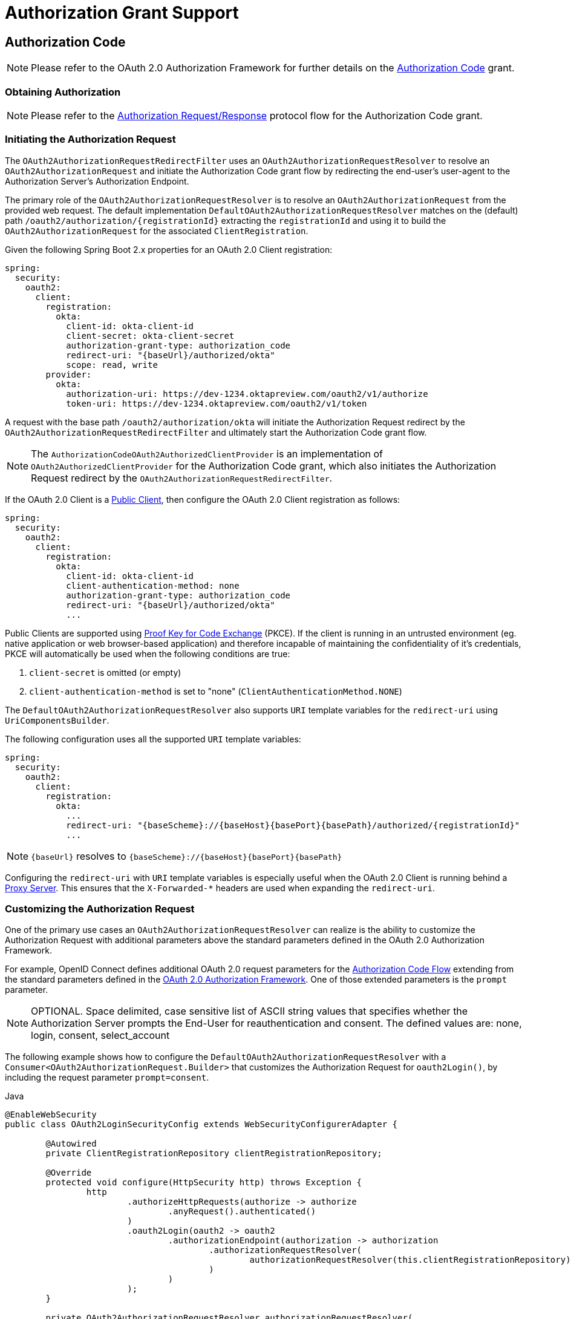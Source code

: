[[oauth2Client-auth-grant-support]]
= Authorization Grant Support


[[oauth2Client-auth-code-grant]]
== Authorization Code

[NOTE]
Please refer to the OAuth 2.0 Authorization Framework for further details on the https://tools.ietf.org/html/rfc6749#section-1.3.1[Authorization Code] grant.


=== Obtaining Authorization

[NOTE]
Please refer to the https://tools.ietf.org/html/rfc6749#section-4.1.1[Authorization Request/Response] protocol flow for the Authorization Code grant.


=== Initiating the Authorization Request

The `OAuth2AuthorizationRequestRedirectFilter` uses an `OAuth2AuthorizationRequestResolver` to resolve an `OAuth2AuthorizationRequest` and initiate the Authorization Code grant flow by redirecting the end-user's user-agent to the Authorization Server's Authorization Endpoint.

The primary role of the `OAuth2AuthorizationRequestResolver` is to resolve an `OAuth2AuthorizationRequest` from the provided web request.
The default implementation `DefaultOAuth2AuthorizationRequestResolver` matches on the (default) path `+/oauth2/authorization/{registrationId}+` extracting the `registrationId` and using it to build the `OAuth2AuthorizationRequest` for the associated `ClientRegistration`.

Given the following Spring Boot 2.x properties for an OAuth 2.0 Client registration:

[source,yaml,attrs="-attributes"]
----
spring:
  security:
    oauth2:
      client:
        registration:
          okta:
            client-id: okta-client-id
            client-secret: okta-client-secret
            authorization-grant-type: authorization_code
            redirect-uri: "{baseUrl}/authorized/okta"
            scope: read, write
        provider:
          okta:
            authorization-uri: https://dev-1234.oktapreview.com/oauth2/v1/authorize
            token-uri: https://dev-1234.oktapreview.com/oauth2/v1/token
----

A request with the base path `/oauth2/authorization/okta` will initiate the Authorization Request redirect by the `OAuth2AuthorizationRequestRedirectFilter` and ultimately start the Authorization Code grant flow.

[NOTE]
The `AuthorizationCodeOAuth2AuthorizedClientProvider` is an implementation of `OAuth2AuthorizedClientProvider` for the Authorization Code grant,
which also initiates the Authorization Request redirect by the `OAuth2AuthorizationRequestRedirectFilter`.

If the OAuth 2.0 Client is a https://tools.ietf.org/html/rfc6749#section-2.1[Public Client], then configure the OAuth 2.0 Client registration as follows:

[source,yaml,attrs="-attributes"]
----
spring:
  security:
    oauth2:
      client:
        registration:
          okta:
            client-id: okta-client-id
            client-authentication-method: none
            authorization-grant-type: authorization_code
            redirect-uri: "{baseUrl}/authorized/okta"
            ...
----

Public Clients are supported using https://tools.ietf.org/html/rfc7636[Proof Key for Code Exchange] (PKCE).
If the client is running in an untrusted environment (eg. native application or web browser-based application) and therefore incapable of maintaining the confidentiality of it's credentials, PKCE will automatically be used when the following conditions are true:

. `client-secret` is omitted (or empty)
. `client-authentication-method` is set to "none" (`ClientAuthenticationMethod.NONE`)

[[oauth2Client-auth-code-redirect-uri]]
The `DefaultOAuth2AuthorizationRequestResolver` also supports `URI` template variables for the `redirect-uri` using `UriComponentsBuilder`.

The following configuration uses all the supported `URI` template variables:

[source,yaml,attrs="-attributes"]
----
spring:
  security:
    oauth2:
      client:
        registration:
          okta:
            ...
            redirect-uri: "{baseScheme}://{baseHost}{basePort}{basePath}/authorized/{registrationId}"
            ...
----

[NOTE]
`+{baseUrl}+` resolves to `+{baseScheme}://{baseHost}{basePort}{basePath}+`

Configuring the `redirect-uri` with `URI` template variables is especially useful when the OAuth 2.0 Client is running behind a xref:features/exploits/http.adoc#http-proxy-server[Proxy Server].
This ensures that the `X-Forwarded-*` headers are used when expanding the `redirect-uri`.

=== Customizing the Authorization Request

One of the primary use cases an `OAuth2AuthorizationRequestResolver` can realize is the ability to customize the Authorization Request with additional parameters above the standard parameters defined in the OAuth 2.0 Authorization Framework.

For example, OpenID Connect defines additional OAuth 2.0 request parameters for the https://openid.net/specs/openid-connect-core-1_0.html#AuthRequest[Authorization Code Flow] extending from the standard parameters defined in the https://tools.ietf.org/html/rfc6749#section-4.1.1[OAuth 2.0 Authorization Framework].
One of those extended parameters is the `prompt` parameter.

[NOTE]
OPTIONAL. Space delimited, case sensitive list of ASCII string values that specifies whether the Authorization Server prompts the End-User for reauthentication and consent. The defined values are: none, login, consent, select_account

The following example shows how to configure the `DefaultOAuth2AuthorizationRequestResolver` with a `Consumer<OAuth2AuthorizationRequest.Builder>` that customizes the Authorization Request for `oauth2Login()`, by including the request parameter `prompt=consent`.

====
.Java
[source,java,role="primary"]
----
@EnableWebSecurity
public class OAuth2LoginSecurityConfig extends WebSecurityConfigurerAdapter {

	@Autowired
	private ClientRegistrationRepository clientRegistrationRepository;

	@Override
	protected void configure(HttpSecurity http) throws Exception {
		http
			.authorizeHttpRequests(authorize -> authorize
				.anyRequest().authenticated()
			)
			.oauth2Login(oauth2 -> oauth2
				.authorizationEndpoint(authorization -> authorization
					.authorizationRequestResolver(
						authorizationRequestResolver(this.clientRegistrationRepository)
					)
				)
			);
	}

	private OAuth2AuthorizationRequestResolver authorizationRequestResolver(
			ClientRegistrationRepository clientRegistrationRepository) {

		DefaultOAuth2AuthorizationRequestResolver authorizationRequestResolver =
				new DefaultOAuth2AuthorizationRequestResolver(
						clientRegistrationRepository, "/oauth2/authorization");
		authorizationRequestResolver.setAuthorizationRequestCustomizer(
				authorizationRequestCustomizer());

		return  authorizationRequestResolver;
	}

	private Consumer<OAuth2AuthorizationRequest.Builder> authorizationRequestCustomizer() {
		return customizer -> customizer
					.additionalParameters(params -> params.put("prompt", "consent"));
	}
}
----

.Kotlin
[source,kotlin,role="secondary"]
----
@EnableWebSecurity
class SecurityConfig : WebSecurityConfigurerAdapter() {

    @Autowired
    private lateinit var customClientRegistrationRepository: ClientRegistrationRepository

    override fun configure(http: HttpSecurity) {
        http {
            authorizeRequests {
                authorize(anyRequest, authenticated)
            }
            oauth2Login {
                authorizationEndpoint {
                    authorizationRequestResolver = authorizationRequestResolver(customClientRegistrationRepository)
                }
            }
        }
    }

    private fun authorizationRequestResolver(
            clientRegistrationRepository: ClientRegistrationRepository?): OAuth2AuthorizationRequestResolver? {
        val authorizationRequestResolver = DefaultOAuth2AuthorizationRequestResolver(
                clientRegistrationRepository, "/oauth2/authorization")
        authorizationRequestResolver.setAuthorizationRequestCustomizer(
                authorizationRequestCustomizer())
        return authorizationRequestResolver
    }

    private fun authorizationRequestCustomizer(): Consumer<OAuth2AuthorizationRequest.Builder> {
        return Consumer { customizer ->
            customizer
                    .additionalParameters { params -> params["prompt"] = "consent" }
        }
    }
}
----
====

For the simple use case, where the additional request parameter is always the same for a specific provider, it may be added directly in the `authorization-uri` property.

For example, if the value for the request parameter `prompt` is always `consent` for the provider `okta`, than simply configure as follows:

[source,yaml]
----
spring:
  security:
    oauth2:
      client:
        provider:
          okta:
            authorization-uri: https://dev-1234.oktapreview.com/oauth2/v1/authorize?prompt=consent
----

The preceding example shows the common use case of adding a custom parameter on top of the standard parameters.
Alternatively, if your requirements are more advanced, you can take full control in building the Authorization Request URI by simply overriding the `OAuth2AuthorizationRequest.authorizationRequestUri` property.

[TIP]
`OAuth2AuthorizationRequest.Builder.build()` constructs the `OAuth2AuthorizationRequest.authorizationRequestUri`, which represents the Authorization Request URI including all query parameters using the `application/x-www-form-urlencoded` format.

The following example shows a variation of `authorizationRequestCustomizer()` from the preceding example, and instead overrides the `OAuth2AuthorizationRequest.authorizationRequestUri` property.

====
.Java
[source,java,role="primary"]
----
private Consumer<OAuth2AuthorizationRequest.Builder> authorizationRequestCustomizer() {
	return customizer -> customizer
				.authorizationRequestUri(uriBuilder -> uriBuilder
					.queryParam("prompt", "consent").build());
}
----

.Kotlin
[source,kotlin,role="secondary"]
----
private fun authorizationRequestCustomizer(): Consumer<OAuth2AuthorizationRequest.Builder> {
    return Consumer { customizer: OAuth2AuthorizationRequest.Builder ->
        customizer
                .authorizationRequestUri { uriBuilder: UriBuilder ->
                    uriBuilder
                            .queryParam("prompt", "consent").build()
                }
    }
}
----
====


=== Storing the Authorization Request

The `AuthorizationRequestRepository` is responsible for the persistence of the `OAuth2AuthorizationRequest` from the time the Authorization Request is initiated to the time the Authorization Response is received (the callback).

[TIP]
The `OAuth2AuthorizationRequest` is used to correlate and validate the Authorization Response.

The default implementation of `AuthorizationRequestRepository` is `HttpSessionOAuth2AuthorizationRequestRepository`, which stores the `OAuth2AuthorizationRequest` in the `HttpSession`.

If you have a custom implementation of `AuthorizationRequestRepository`, you may configure it as shown in the following example:

.AuthorizationRequestRepository Configuration
====
.Java
[source,java,role="primary"]
----
@EnableWebSecurity
public class OAuth2ClientSecurityConfig extends WebSecurityConfigurerAdapter {

	@Override
	protected void configure(HttpSecurity http) throws Exception {
		http
			.oauth2Client(oauth2 -> oauth2
				.authorizationCodeGrant(codeGrant -> codeGrant
					.authorizationRequestRepository(this.authorizationRequestRepository())
					...
				)
			);
	}
}
----

.Kotlin
[source,kotlin,role="secondary"]
----
@EnableWebSecurity
class OAuth2ClientSecurityConfig : WebSecurityConfigurerAdapter() {

    override fun configure(http: HttpSecurity) {
        http {
            oauth2Client {
                authorizationCodeGrant {
                    authorizationRequestRepository = authorizationRequestRepository()
                }
            }
        }
    }
}
----

.Xml
[source,xml,role="secondary"]
----
<http>
	<oauth2-client>
		<authorization-code-grant authorization-request-repository-ref="authorizationRequestRepository"/>
	</oauth2-client>
</http>
----
====

=== Requesting an Access Token

[NOTE]
Please refer to the https://tools.ietf.org/html/rfc6749#section-4.1.3[Access Token Request/Response] protocol flow for the Authorization Code grant.

The default implementation of `OAuth2AccessTokenResponseClient` for the Authorization Code grant is `DefaultAuthorizationCodeTokenResponseClient`, which uses a `RestOperations` for exchanging an authorization code for an access token at the Authorization Server’s Token Endpoint.

The `DefaultAuthorizationCodeTokenResponseClient` is quite flexible as it allows you to customize the pre-processing of the Token Request and/or post-handling of the Token Response.


=== Customizing the Access Token Request

If you need to customize the pre-processing of the Token Request, you can provide `DefaultAuthorizationCodeTokenResponseClient.setRequestEntityConverter()` with a custom `Converter<OAuth2AuthorizationCodeGrantRequest, RequestEntity<?>>`.
The default implementation `OAuth2AuthorizationCodeGrantRequestEntityConverter` builds a `RequestEntity` representation of a standard https://tools.ietf.org/html/rfc6749#section-4.1.3[OAuth 2.0 Access Token Request].
However, providing a custom `Converter`, would allow you to extend the standard Token Request and add custom parameter(s).

To customize only the parameters of the request, you can provide `OAuth2AuthorizationCodeGrantRequestEntityConverter.setParametersConverter()` with a custom `Converter<OAuth2AuthorizationCodeGrantRequest, MultiValueMap<String, String>>` to completely override the parameters sent with the request. This is often simpler than constructing a `RequestEntity` directly.

[TIP]
If you prefer to only add additional parameters, you can provide `OAuth2AuthorizationCodeGrantRequestEntityConverter.addParametersConverter()` with a custom `Converter<OAuth2AuthorizationCodeGrantRequest, MultiValueMap<String, String>>` which constructs an aggregate `Converter`.

IMPORTANT: The custom `Converter` must return a valid `RequestEntity` representation of an OAuth 2.0 Access Token Request that is understood by the intended OAuth 2.0 Provider.


=== Customizing the Access Token Response

On the other end, if you need to customize the post-handling of the Token Response, you will need to provide `DefaultAuthorizationCodeTokenResponseClient.setRestOperations()` with a custom configured `RestOperations`.
The default `RestOperations` is configured as follows:

====
.Java
[source,java,role="primary"]
----
RestTemplate restTemplate = new RestTemplate(Arrays.asList(
		new FormHttpMessageConverter(),
		new OAuth2AccessTokenResponseHttpMessageConverter()));

restTemplate.setErrorHandler(new OAuth2ErrorResponseErrorHandler());
----

.Kotlin
[source,kotlin,role="secondary"]
----
val restTemplate = RestTemplate(listOf(
        FormHttpMessageConverter(),
        OAuth2AccessTokenResponseHttpMessageConverter()))

restTemplate.errorHandler = OAuth2ErrorResponseErrorHandler()
----
====

TIP: Spring MVC `FormHttpMessageConverter` is required as it's used when sending the OAuth 2.0 Access Token Request.

`OAuth2AccessTokenResponseHttpMessageConverter` is a `HttpMessageConverter` for an OAuth 2.0 Access Token Response.
You can provide `OAuth2AccessTokenResponseHttpMessageConverter.setAccessTokenResponseConverter()` with a custom `Converter<Map<String, Object>, OAuth2AccessTokenResponse>` that is used for converting the OAuth 2.0 Access Token Response parameters to an `OAuth2AccessTokenResponse`.

`OAuth2ErrorResponseErrorHandler` is a `ResponseErrorHandler` that can handle an OAuth 2.0 Error, eg. 400 Bad Request.
It uses an `OAuth2ErrorHttpMessageConverter` for converting the OAuth 2.0 Error parameters to an `OAuth2Error`.

Whether you customize `DefaultAuthorizationCodeTokenResponseClient` or provide your own implementation of `OAuth2AccessTokenResponseClient`, you'll need to configure it as shown in the following example:

.Access Token Response Configuration
====
.Java
[source,java,role="primary"]
----
@EnableWebSecurity
public class OAuth2ClientSecurityConfig extends WebSecurityConfigurerAdapter {

	@Override
	protected void configure(HttpSecurity http) throws Exception {
		http
			.oauth2Client(oauth2 -> oauth2
				.authorizationCodeGrant(codeGrant -> codeGrant
					.accessTokenResponseClient(this.accessTokenResponseClient())
					...
				)
			);
	}
}
----

.Kotlin
[source,kotlin,role="secondary"]
----
@EnableWebSecurity
class OAuth2ClientSecurityConfig : WebSecurityConfigurerAdapter() {

    override fun configure(http: HttpSecurity) {
        http {
            oauth2Client {
                authorizationCodeGrant {
                    accessTokenResponseClient = accessTokenResponseClient()
                }
            }
        }
    }
}
----

.Xml
[source,xml,role="secondary"]
----
<http>
	<oauth2-client>
		<authorization-code-grant access-token-response-client-ref="accessTokenResponseClient"/>
	</oauth2-client>
</http>
----
====


[[oauth2Client-refresh-token-grant]]
== Refresh Token

[NOTE]
Please refer to the OAuth 2.0 Authorization Framework for further details on the https://tools.ietf.org/html/rfc6749#section-1.5[Refresh Token].


=== Refreshing an Access Token

[NOTE]
Please refer to the https://tools.ietf.org/html/rfc6749#section-6[Access Token Request/Response] protocol flow for the Refresh Token grant.

The default implementation of `OAuth2AccessTokenResponseClient` for the Refresh Token grant is `DefaultRefreshTokenTokenResponseClient`, which uses a `RestOperations` when refreshing an access token at the Authorization Server’s Token Endpoint.

The `DefaultRefreshTokenTokenResponseClient` is quite flexible as it allows you to customize the pre-processing of the Token Request and/or post-handling of the Token Response.


=== Customizing the Access Token Request

If you need to customize the pre-processing of the Token Request, you can provide `DefaultRefreshTokenTokenResponseClient.setRequestEntityConverter()` with a custom `Converter<OAuth2RefreshTokenGrantRequest, RequestEntity<?>>`.
The default implementation `OAuth2RefreshTokenGrantRequestEntityConverter` builds a `RequestEntity` representation of a standard https://tools.ietf.org/html/rfc6749#section-6[OAuth 2.0 Access Token Request].
However, providing a custom `Converter`, would allow you to extend the standard Token Request and add custom parameter(s).

To customize only the parameters of the request, you can provide `OAuth2RefreshTokenGrantRequestEntityConverter.setParametersConverter()` with a custom `Converter<OAuth2RefreshTokenGrantRequest, MultiValueMap<String, String>>` to completely override the parameters sent with the request. This is often simpler than constructing a `RequestEntity` directly.

[TIP]
If you prefer to only add additional parameters, you can provide `OAuth2RefreshTokenGrantRequestEntityConverter.addParametersConverter()` with a custom `Converter<OAuth2RefreshTokenGrantRequest, MultiValueMap<String, String>>` which constructs an aggregate `Converter`.

IMPORTANT: The custom `Converter` must return a valid `RequestEntity` representation of an OAuth 2.0 Access Token Request that is understood by the intended OAuth 2.0 Provider.


=== Customizing the Access Token Response

On the other end, if you need to customize the post-handling of the Token Response, you will need to provide `DefaultRefreshTokenTokenResponseClient.setRestOperations()` with a custom configured `RestOperations`.
The default `RestOperations` is configured as follows:

====
.Java
[source,java,role="primary"]
----
RestTemplate restTemplate = new RestTemplate(Arrays.asList(
		new FormHttpMessageConverter(),
		new OAuth2AccessTokenResponseHttpMessageConverter()));

restTemplate.setErrorHandler(new OAuth2ErrorResponseErrorHandler());
----

.Kotlin
[source,kotlin,role="secondary"]
----
val restTemplate = RestTemplate(listOf(
        FormHttpMessageConverter(),
        OAuth2AccessTokenResponseHttpMessageConverter()))

restTemplate.errorHandler = OAuth2ErrorResponseErrorHandler()
----
====

TIP: Spring MVC `FormHttpMessageConverter` is required as it's used when sending the OAuth 2.0 Access Token Request.

`OAuth2AccessTokenResponseHttpMessageConverter` is a `HttpMessageConverter` for an OAuth 2.0 Access Token Response.
You can provide `OAuth2AccessTokenResponseHttpMessageConverter.setAccessTokenResponseConverter()` with a custom `Converter<Map<String, Object>, OAuth2AccessTokenResponse>` that is used for converting the OAuth 2.0 Access Token Response parameters to an `OAuth2AccessTokenResponse`.

`OAuth2ErrorResponseErrorHandler` is a `ResponseErrorHandler` that can handle an OAuth 2.0 Error, eg. 400 Bad Request.
It uses an `OAuth2ErrorHttpMessageConverter` for converting the OAuth 2.0 Error parameters to an `OAuth2Error`.

Whether you customize `DefaultRefreshTokenTokenResponseClient` or provide your own implementation of `OAuth2AccessTokenResponseClient`, you'll need to configure it as shown in the following example:

====
.Java
[source,java,role="primary"]
----
// Customize
OAuth2AccessTokenResponseClient<OAuth2RefreshTokenGrantRequest> refreshTokenTokenResponseClient = ...

OAuth2AuthorizedClientProvider authorizedClientProvider =
		OAuth2AuthorizedClientProviderBuilder.builder()
				.authorizationCode()
				.refreshToken(configurer -> configurer.accessTokenResponseClient(refreshTokenTokenResponseClient))
				.build();

...

authorizedClientManager.setAuthorizedClientProvider(authorizedClientProvider);
----

.Kotlin
[source,kotlin,role="secondary"]
----
// Customize
val refreshTokenTokenResponseClient: OAuth2AccessTokenResponseClient<OAuth2RefreshTokenGrantRequest> = ...

val authorizedClientProvider = OAuth2AuthorizedClientProviderBuilder.builder()
        .authorizationCode()
        .refreshToken { it.accessTokenResponseClient(refreshTokenTokenResponseClient) }
        .build()

...

authorizedClientManager.setAuthorizedClientProvider(authorizedClientProvider)
----
====

[NOTE]
`OAuth2AuthorizedClientProviderBuilder.builder().refreshToken()` configures a `RefreshTokenOAuth2AuthorizedClientProvider`,
which is an implementation of an `OAuth2AuthorizedClientProvider` for the Refresh Token grant.

The `OAuth2RefreshToken` may optionally be returned in the Access Token Response for the `authorization_code` and `password` grant types.
If the `OAuth2AuthorizedClient.getRefreshToken()` is available and the `OAuth2AuthorizedClient.getAccessToken()` is expired, it will automatically be refreshed by the `RefreshTokenOAuth2AuthorizedClientProvider`.


[[oauth2Client-client-creds-grant]]
== Client Credentials

[NOTE]
Please refer to the OAuth 2.0 Authorization Framework for further details on the https://tools.ietf.org/html/rfc6749#section-1.3.4[Client Credentials] grant.


=== Requesting an Access Token

[NOTE]
Please refer to the https://tools.ietf.org/html/rfc6749#section-4.4.2[Access Token Request/Response] protocol flow for the Client Credentials grant.

The default implementation of `OAuth2AccessTokenResponseClient` for the Client Credentials grant is `DefaultClientCredentialsTokenResponseClient`, which uses a `RestOperations` when requesting an access token at the Authorization Server’s Token Endpoint.

The `DefaultClientCredentialsTokenResponseClient` is quite flexible as it allows you to customize the pre-processing of the Token Request and/or post-handling of the Token Response.


=== Customizing the Access Token Request

If you need to customize the pre-processing of the Token Request, you can provide `DefaultClientCredentialsTokenResponseClient.setRequestEntityConverter()` with a custom `Converter<OAuth2ClientCredentialsGrantRequest, RequestEntity<?>>`.
The default implementation `OAuth2ClientCredentialsGrantRequestEntityConverter` builds a `RequestEntity` representation of a standard https://tools.ietf.org/html/rfc6749#section-4.4.2[OAuth 2.0 Access Token Request].
However, providing a custom `Converter`, would allow you to extend the standard Token Request and add custom parameter(s).

To customize only the parameters of the request, you can provide `OAuth2ClientCredentialsGrantRequestEntityConverter.setParametersConverter()` with a custom `Converter<OAuth2ClientCredentialsGrantRequest, MultiValueMap<String, String>>` to completely override the parameters sent with the request. This is often simpler than constructing a `RequestEntity` directly.

[TIP]
If you prefer to only add additional parameters, you can provide `OAuth2ClientCredentialsGrantRequestEntityConverter.addParametersConverter()` with a custom `Converter<OAuth2ClientCredentialsGrantRequest, MultiValueMap<String, String>>` which constructs an aggregate `Converter`.

IMPORTANT: The custom `Converter` must return a valid `RequestEntity` representation of an OAuth 2.0 Access Token Request that is understood by the intended OAuth 2.0 Provider.


=== Customizing the Access Token Response

On the other end, if you need to customize the post-handling of the Token Response, you will need to provide `DefaultClientCredentialsTokenResponseClient.setRestOperations()` with a custom configured `RestOperations`.
The default `RestOperations` is configured as follows:

====
.Java
[source,java,role="primary"]
----
RestTemplate restTemplate = new RestTemplate(Arrays.asList(
		new FormHttpMessageConverter(),
		new OAuth2AccessTokenResponseHttpMessageConverter()));

restTemplate.setErrorHandler(new OAuth2ErrorResponseErrorHandler());
----

.Kotlin
[source,kotlin,role="secondary"]
----
val restTemplate = RestTemplate(listOf(
        FormHttpMessageConverter(),
        OAuth2AccessTokenResponseHttpMessageConverter()))

restTemplate.errorHandler = OAuth2ErrorResponseErrorHandler()
----
====

TIP: Spring MVC `FormHttpMessageConverter` is required as it's used when sending the OAuth 2.0 Access Token Request.

`OAuth2AccessTokenResponseHttpMessageConverter` is a `HttpMessageConverter` for an OAuth 2.0 Access Token Response.
You can provide `OAuth2AccessTokenResponseHttpMessageConverter.setAccessTokenResponseConverter()` with a custom `Converter<Map<String, Object>, OAuth2AccessTokenResponse>` that is used for converting the OAuth 2.0 Access Token Response parameters to an `OAuth2AccessTokenResponse`.

`OAuth2ErrorResponseErrorHandler` is a `ResponseErrorHandler` that can handle an OAuth 2.0 Error, eg. 400 Bad Request.
It uses an `OAuth2ErrorHttpMessageConverter` for converting the OAuth 2.0 Error parameters to an `OAuth2Error`.

Whether you customize `DefaultClientCredentialsTokenResponseClient` or provide your own implementation of `OAuth2AccessTokenResponseClient`, you'll need to configure it as shown in the following example:

====
.Java
[source,java,role="primary"]
----
// Customize
OAuth2AccessTokenResponseClient<OAuth2ClientCredentialsGrantRequest> clientCredentialsTokenResponseClient = ...

OAuth2AuthorizedClientProvider authorizedClientProvider =
		OAuth2AuthorizedClientProviderBuilder.builder()
				.clientCredentials(configurer -> configurer.accessTokenResponseClient(clientCredentialsTokenResponseClient))
				.build();

...

authorizedClientManager.setAuthorizedClientProvider(authorizedClientProvider);
----

.Kotlin
[source,kotlin,role="secondary"]
----
// Customize
val clientCredentialsTokenResponseClient: OAuth2AccessTokenResponseClient<OAuth2ClientCredentialsGrantRequest> = ...

val authorizedClientProvider = OAuth2AuthorizedClientProviderBuilder.builder()
        .clientCredentials { it.accessTokenResponseClient(clientCredentialsTokenResponseClient) }
        .build()

...

authorizedClientManager.setAuthorizedClientProvider(authorizedClientProvider)
----
====

[NOTE]
`OAuth2AuthorizedClientProviderBuilder.builder().clientCredentials()` configures a `ClientCredentialsOAuth2AuthorizedClientProvider`,
which is an implementation of an `OAuth2AuthorizedClientProvider` for the Client Credentials grant.

=== Using the Access Token

Given the following Spring Boot 2.x properties for an OAuth 2.0 Client registration:

[source,yaml]
----
spring:
  security:
    oauth2:
      client:
        registration:
          okta:
            client-id: okta-client-id
            client-secret: okta-client-secret
            authorization-grant-type: client_credentials
            scope: read, write
        provider:
          okta:
            token-uri: https://dev-1234.oktapreview.com/oauth2/v1/token
----

...and the `OAuth2AuthorizedClientManager` `@Bean`:

====
.Java
[source,java,role="primary"]
----
@Bean
public OAuth2AuthorizedClientManager authorizedClientManager(
		ClientRegistrationRepository clientRegistrationRepository,
		OAuth2AuthorizedClientRepository authorizedClientRepository) {

	OAuth2AuthorizedClientProvider authorizedClientProvider =
			OAuth2AuthorizedClientProviderBuilder.builder()
					.clientCredentials()
					.build();

	DefaultOAuth2AuthorizedClientManager authorizedClientManager =
			new DefaultOAuth2AuthorizedClientManager(
					clientRegistrationRepository, authorizedClientRepository);
	authorizedClientManager.setAuthorizedClientProvider(authorizedClientProvider);

	return authorizedClientManager;
}
----

.Kotlin
[source,kotlin,role="secondary"]
----
@Bean
fun authorizedClientManager(
        clientRegistrationRepository: ClientRegistrationRepository,
        authorizedClientRepository: OAuth2AuthorizedClientRepository): OAuth2AuthorizedClientManager {
    val authorizedClientProvider = OAuth2AuthorizedClientProviderBuilder.builder()
            .clientCredentials()
            .build()
    val authorizedClientManager = DefaultOAuth2AuthorizedClientManager(
            clientRegistrationRepository, authorizedClientRepository)
    authorizedClientManager.setAuthorizedClientProvider(authorizedClientProvider)
    return authorizedClientManager
}
----
====

You may obtain the `OAuth2AccessToken` as follows:

====
.Java
[source,java,role="primary"]
----
@Controller
public class OAuth2ClientController {

	@Autowired
	private OAuth2AuthorizedClientManager authorizedClientManager;

	@GetMapping("/")
	public String index(Authentication authentication,
						HttpServletRequest servletRequest,
						HttpServletResponse servletResponse) {

		OAuth2AuthorizeRequest authorizeRequest = OAuth2AuthorizeRequest.withClientRegistrationId("okta")
				.principal(authentication)
				.attributes(attrs -> {
					attrs.put(HttpServletRequest.class.getName(), servletRequest);
					attrs.put(HttpServletResponse.class.getName(), servletResponse);
				})
				.build();
		OAuth2AuthorizedClient authorizedClient = this.authorizedClientManager.authorize(authorizeRequest);

		OAuth2AccessToken accessToken = authorizedClient.getAccessToken();

		...

		return "index";
	}
}
----

.Kotlin
[source,kotlin,role="secondary"]
----
class OAuth2ClientController {

    @Autowired
    private lateinit var authorizedClientManager: OAuth2AuthorizedClientManager

    @GetMapping("/")
    fun index(authentication: Authentication?,
              servletRequest: HttpServletRequest,
              servletResponse: HttpServletResponse): String {
        val authorizeRequest: OAuth2AuthorizeRequest = OAuth2AuthorizeRequest.withClientRegistrationId("okta")
                .principal(authentication)
                .attributes(Consumer { attrs: MutableMap<String, Any> ->
                    attrs[HttpServletRequest::class.java.name] = servletRequest
                    attrs[HttpServletResponse::class.java.name] = servletResponse
                })
                .build()
        val authorizedClient = authorizedClientManager.authorize(authorizeRequest)
        val accessToken: OAuth2AccessToken = authorizedClient.accessToken

        ...

        return "index"
    }
}
----
====

[NOTE]
`HttpServletRequest` and `HttpServletResponse` are both OPTIONAL attributes.
If not provided, it will default to `ServletRequestAttributes` using `RequestContextHolder.getRequestAttributes()`.


[[oauth2Client-password-grant]]
== Resource Owner Password Credentials

[NOTE]
Please refer to the OAuth 2.0 Authorization Framework for further details on the https://tools.ietf.org/html/rfc6749#section-1.3.3[Resource Owner Password Credentials] grant.


=== Requesting an Access Token

[NOTE]
Please refer to the https://tools.ietf.org/html/rfc6749#section-4.3.2[Access Token Request/Response] protocol flow for the Resource Owner Password Credentials grant.

The default implementation of `OAuth2AccessTokenResponseClient` for the Resource Owner Password Credentials grant is `DefaultPasswordTokenResponseClient`, which uses a `RestOperations` when requesting an access token at the Authorization Server’s Token Endpoint.

The `DefaultPasswordTokenResponseClient` is quite flexible as it allows you to customize the pre-processing of the Token Request and/or post-handling of the Token Response.


=== Customizing the Access Token Request

If you need to customize the pre-processing of the Token Request, you can provide `DefaultPasswordTokenResponseClient.setRequestEntityConverter()` with a custom `Converter<OAuth2PasswordGrantRequest, RequestEntity<?>>`.
The default implementation `OAuth2PasswordGrantRequestEntityConverter` builds a `RequestEntity` representation of a standard https://tools.ietf.org/html/rfc6749#section-4.3.2[OAuth 2.0 Access Token Request].
However, providing a custom `Converter`, would allow you to extend the standard Token Request and add custom parameter(s).

To customize only the parameters of the request, you can provide `OAuth2PasswordGrantRequestEntityConverter.setParametersConverter()` with a custom `Converter<OAuth2PasswordGrantRequest, MultiValueMap<String, String>>` to completely override the parameters sent with the request. This is often simpler than constructing a `RequestEntity` directly.

[TIP]
If you prefer to only add additional parameters, you can provide `OAuth2PasswordGrantRequestEntityConverter.addParametersConverter()` with a custom `Converter<OAuth2PasswordGrantRequest, MultiValueMap<String, String>>` which constructs an aggregate `Converter`.

IMPORTANT: The custom `Converter` must return a valid `RequestEntity` representation of an OAuth 2.0 Access Token Request that is understood by the intended OAuth 2.0 Provider.


=== Customizing the Access Token Response

On the other end, if you need to customize the post-handling of the Token Response, you will need to provide `DefaultPasswordTokenResponseClient.setRestOperations()` with a custom configured `RestOperations`.
The default `RestOperations` is configured as follows:

====
.Java
[source,java,role="primary"]
----
RestTemplate restTemplate = new RestTemplate(Arrays.asList(
		new FormHttpMessageConverter(),
		new OAuth2AccessTokenResponseHttpMessageConverter()));

restTemplate.setErrorHandler(new OAuth2ErrorResponseErrorHandler());
----

.Kotlin
[source,kotlin,role="secondary"]
----
val restTemplate = RestTemplate(listOf(
        FormHttpMessageConverter(),
        OAuth2AccessTokenResponseHttpMessageConverter()))

restTemplate.errorHandler = OAuth2ErrorResponseErrorHandler()
----
====

TIP: Spring MVC `FormHttpMessageConverter` is required as it's used when sending the OAuth 2.0 Access Token Request.

`OAuth2AccessTokenResponseHttpMessageConverter` is a `HttpMessageConverter` for an OAuth 2.0 Access Token Response.
You can provide `OAuth2AccessTokenResponseHttpMessageConverter.setAccessTokenResponseConverter()` with a custom `Converter<Map<String, Object>, OAuth2AccessTokenResponse>` that is used for converting the OAuth 2.0 Access Token Response parameters to an `OAuth2AccessTokenResponse`.

`OAuth2ErrorResponseErrorHandler` is a `ResponseErrorHandler` that can handle an OAuth 2.0 Error, eg. 400 Bad Request.
It uses an `OAuth2ErrorHttpMessageConverter` for converting the OAuth 2.0 Error parameters to an `OAuth2Error`.

Whether you customize `DefaultPasswordTokenResponseClient` or provide your own implementation of `OAuth2AccessTokenResponseClient`, you'll need to configure it as shown in the following example:

====
.Java
[source,java,role="primary"]
----
// Customize
OAuth2AccessTokenResponseClient<OAuth2PasswordGrantRequest> passwordTokenResponseClient = ...

OAuth2AuthorizedClientProvider authorizedClientProvider =
		OAuth2AuthorizedClientProviderBuilder.builder()
				.password(configurer -> configurer.accessTokenResponseClient(passwordTokenResponseClient))
				.refreshToken()
				.build();

...

authorizedClientManager.setAuthorizedClientProvider(authorizedClientProvider);
----

.Kotlin
[source,kotlin,role="secondary"]
----
val passwordTokenResponseClient: OAuth2AccessTokenResponseClient<OAuth2PasswordGrantRequest> = ...

val authorizedClientProvider = OAuth2AuthorizedClientProviderBuilder.builder()
        .password { it.accessTokenResponseClient(passwordTokenResponseClient) }
        .refreshToken()
        .build()

...

authorizedClientManager.setAuthorizedClientProvider(authorizedClientProvider)
----
====

[NOTE]
`OAuth2AuthorizedClientProviderBuilder.builder().password()` configures a `PasswordOAuth2AuthorizedClientProvider`,
which is an implementation of an `OAuth2AuthorizedClientProvider` for the Resource Owner Password Credentials grant.

=== Using the Access Token

Given the following Spring Boot 2.x properties for an OAuth 2.0 Client registration:

[source,yaml]
----
spring:
  security:
    oauth2:
      client:
        registration:
          okta:
            client-id: okta-client-id
            client-secret: okta-client-secret
            authorization-grant-type: password
            scope: read, write
        provider:
          okta:
            token-uri: https://dev-1234.oktapreview.com/oauth2/v1/token
----

...and the `OAuth2AuthorizedClientManager` `@Bean`:

====
.Java
[source,java,role="primary"]
----
@Bean
public OAuth2AuthorizedClientManager authorizedClientManager(
		ClientRegistrationRepository clientRegistrationRepository,
		OAuth2AuthorizedClientRepository authorizedClientRepository) {

	OAuth2AuthorizedClientProvider authorizedClientProvider =
			OAuth2AuthorizedClientProviderBuilder.builder()
					.password()
					.refreshToken()
					.build();

	DefaultOAuth2AuthorizedClientManager authorizedClientManager =
			new DefaultOAuth2AuthorizedClientManager(
					clientRegistrationRepository, authorizedClientRepository);
	authorizedClientManager.setAuthorizedClientProvider(authorizedClientProvider);

	// Assuming the `username` and `password` are supplied as `HttpServletRequest` parameters,
	// map the `HttpServletRequest` parameters to `OAuth2AuthorizationContext.getAttributes()`
	authorizedClientManager.setContextAttributesMapper(contextAttributesMapper());

	return authorizedClientManager;
}

private Function<OAuth2AuthorizeRequest, Map<String, Object>> contextAttributesMapper() {
	return authorizeRequest -> {
		Map<String, Object> contextAttributes = Collections.emptyMap();
		HttpServletRequest servletRequest = authorizeRequest.getAttribute(HttpServletRequest.class.getName());
		String username = servletRequest.getParameter(OAuth2ParameterNames.USERNAME);
		String password = servletRequest.getParameter(OAuth2ParameterNames.PASSWORD);
		if (StringUtils.hasText(username) && StringUtils.hasText(password)) {
			contextAttributes = new HashMap<>();

			// `PasswordOAuth2AuthorizedClientProvider` requires both attributes
			contextAttributes.put(OAuth2AuthorizationContext.USERNAME_ATTRIBUTE_NAME, username);
			contextAttributes.put(OAuth2AuthorizationContext.PASSWORD_ATTRIBUTE_NAME, password);
		}
		return contextAttributes;
	};
}
----
.Kotlin
[source,kotlin,role="secondary"]
----
@Bean
fun authorizedClientManager(
        clientRegistrationRepository: ClientRegistrationRepository,
        authorizedClientRepository: OAuth2AuthorizedClientRepository): OAuth2AuthorizedClientManager {
    val authorizedClientProvider = OAuth2AuthorizedClientProviderBuilder.builder()
            .password()
            .refreshToken()
            .build()
    val authorizedClientManager = DefaultOAuth2AuthorizedClientManager(
            clientRegistrationRepository, authorizedClientRepository)
    authorizedClientManager.setAuthorizedClientProvider(authorizedClientProvider)

    // Assuming the `username` and `password` are supplied as `HttpServletRequest` parameters,
    // map the `HttpServletRequest` parameters to `OAuth2AuthorizationContext.getAttributes()`
    authorizedClientManager.setContextAttributesMapper(contextAttributesMapper())
    return authorizedClientManager
}

private fun contextAttributesMapper(): Function<OAuth2AuthorizeRequest, MutableMap<String, Any>> {
    return Function { authorizeRequest ->
        var contextAttributes: MutableMap<String, Any> = mutableMapOf()
        val servletRequest: HttpServletRequest = authorizeRequest.getAttribute(HttpServletRequest::class.java.name)
        val username = servletRequest.getParameter(OAuth2ParameterNames.USERNAME)
        val password = servletRequest.getParameter(OAuth2ParameterNames.PASSWORD)
        if (StringUtils.hasText(username) && StringUtils.hasText(password)) {
            contextAttributes = hashMapOf()

            // `PasswordOAuth2AuthorizedClientProvider` requires both attributes
            contextAttributes[OAuth2AuthorizationContext.USERNAME_ATTRIBUTE_NAME] = username
            contextAttributes[OAuth2AuthorizationContext.PASSWORD_ATTRIBUTE_NAME] = password
        }
        contextAttributes
    }
}
----
====

You may obtain the `OAuth2AccessToken` as follows:

====
.Java
[source,java,role="primary"]
----
@Controller
public class OAuth2ClientController {

	@Autowired
	private OAuth2AuthorizedClientManager authorizedClientManager;

	@GetMapping("/")
	public String index(Authentication authentication,
						HttpServletRequest servletRequest,
						HttpServletResponse servletResponse) {

		OAuth2AuthorizeRequest authorizeRequest = OAuth2AuthorizeRequest.withClientRegistrationId("okta")
				.principal(authentication)
				.attributes(attrs -> {
					attrs.put(HttpServletRequest.class.getName(), servletRequest);
					attrs.put(HttpServletResponse.class.getName(), servletResponse);
				})
				.build();
		OAuth2AuthorizedClient authorizedClient = this.authorizedClientManager.authorize(authorizeRequest);

		OAuth2AccessToken accessToken = authorizedClient.getAccessToken();

		...

		return "index";
	}
}
----

.Kotlin
[source,kotlin,role="secondary"]
----
@Controller
class OAuth2ClientController {
    @Autowired
    private lateinit var authorizedClientManager: OAuth2AuthorizedClientManager

    @GetMapping("/")
    fun index(authentication: Authentication?,
              servletRequest: HttpServletRequest,
              servletResponse: HttpServletResponse): String {
        val authorizeRequest: OAuth2AuthorizeRequest = OAuth2AuthorizeRequest.withClientRegistrationId("okta")
                .principal(authentication)
                .attributes(Consumer {
                    it[HttpServletRequest::class.java.name] = servletRequest
                    it[HttpServletResponse::class.java.name] = servletResponse
                })
                .build()
        val authorizedClient = authorizedClientManager.authorize(authorizeRequest)
        val accessToken: OAuth2AccessToken = authorizedClient.accessToken

        ...

        return "index"
    }
}
----
====

[NOTE]
`HttpServletRequest` and `HttpServletResponse` are both OPTIONAL attributes.
If not provided, it will default to `ServletRequestAttributes` using `RequestContextHolder.getRequestAttributes()`.


[[oauth2Client-jwt-bearer-grant]]
== JWT Bearer

[NOTE]
Please refer to JSON Web Token (JWT) Profile for OAuth 2.0 Client Authentication and Authorization Grants for further details on the https://datatracker.ietf.org/doc/html/rfc7523[JWT Bearer] grant.


=== Requesting an Access Token

[NOTE]
Please refer to the https://datatracker.ietf.org/doc/html/rfc7523#section-2.1[Access Token Request/Response] protocol flow for the JWT Bearer grant.

The default implementation of `OAuth2AccessTokenResponseClient` for the JWT Bearer grant is `DefaultJwtBearerTokenResponseClient`, which uses a `RestOperations` when requesting an access token at the Authorization Server’s Token Endpoint.

The `DefaultJwtBearerTokenResponseClient` is quite flexible as it allows you to customize the pre-processing of the Token Request and/or post-handling of the Token Response.


=== Customizing the Access Token Request

If you need to customize the pre-processing of the Token Request, you can provide `DefaultJwtBearerTokenResponseClient.setRequestEntityConverter()` with a custom `Converter<JwtBearerGrantRequest, RequestEntity<?>>`.
The default implementation `JwtBearerGrantRequestEntityConverter` builds a `RequestEntity` representation of a https://datatracker.ietf.org/doc/html/rfc7523#section-2.1[OAuth 2.0 Access Token Request].
However, providing a custom `Converter`, would allow you to extend the Token Request and add custom parameter(s).

To customize only the parameters of the request, you can provide `JwtBearerGrantRequestEntityConverter.setParametersConverter()` with a custom `Converter<JwtBearerGrantRequest, MultiValueMap<String, String>>` to completely override the parameters sent with the request. This is often simpler than constructing a `RequestEntity` directly.

[TIP]
If you prefer to only add additional parameters, you can provide `JwtBearerGrantRequestEntityConverter.addParametersConverter()` with a custom `Converter<JwtBearerGrantRequest, MultiValueMap<String, String>>` which constructs an aggregate `Converter`.


=== Customizing the Access Token Response

On the other end, if you need to customize the post-handling of the Token Response, you will need to provide `DefaultJwtBearerTokenResponseClient.setRestOperations()` with a custom configured `RestOperations`.
The default `RestOperations` is configured as follows:

====
.Java
[source,java,role="primary"]
----
RestTemplate restTemplate = new RestTemplate(Arrays.asList(
		new FormHttpMessageConverter(),
		new OAuth2AccessTokenResponseHttpMessageConverter()));

restTemplate.setErrorHandler(new OAuth2ErrorResponseErrorHandler());
----

.Kotlin
[source,kotlin,role="secondary"]
----
val restTemplate = RestTemplate(listOf(
        FormHttpMessageConverter(),
        OAuth2AccessTokenResponseHttpMessageConverter()))

restTemplate.errorHandler = OAuth2ErrorResponseErrorHandler()
----
====

TIP: Spring MVC `FormHttpMessageConverter` is required as it's used when sending the OAuth 2.0 Access Token Request.

`OAuth2AccessTokenResponseHttpMessageConverter` is a `HttpMessageConverter` for an OAuth 2.0 Access Token Response.
You can provide `OAuth2AccessTokenResponseHttpMessageConverter.setAccessTokenResponseConverter()` with a custom `Converter<Map<String, Object>, OAuth2AccessTokenResponse>` that is used for converting the OAuth 2.0 Access Token Response parameters to an `OAuth2AccessTokenResponse`.

`OAuth2ErrorResponseErrorHandler` is a `ResponseErrorHandler` that can handle an OAuth 2.0 Error, eg. 400 Bad Request.
It uses an `OAuth2ErrorHttpMessageConverter` for converting the OAuth 2.0 Error parameters to an `OAuth2Error`.

Whether you customize `DefaultJwtBearerTokenResponseClient` or provide your own implementation of `OAuth2AccessTokenResponseClient`, you'll need to configure it as shown in the following example:

====
.Java
[source,java,role="primary"]
----
// Customize
OAuth2AccessTokenResponseClient<JwtBearerGrantRequest> jwtBearerTokenResponseClient = ...

JwtBearerOAuth2AuthorizedClientProvider jwtBearerAuthorizedClientProvider = new JwtBearerOAuth2AuthorizedClientProvider();
jwtBearerAuthorizedClientProvider.setAccessTokenResponseClient(jwtBearerTokenResponseClient);

OAuth2AuthorizedClientProvider authorizedClientProvider =
		OAuth2AuthorizedClientProviderBuilder.builder()
				.provider(jwtBearerAuthorizedClientProvider)
				.build();

...

authorizedClientManager.setAuthorizedClientProvider(authorizedClientProvider);
----

.Kotlin
[source,kotlin,role="secondary"]
----
// Customize
val jwtBearerTokenResponseClient: OAuth2AccessTokenResponseClient<JwtBearerGrantRequest> = ...

val jwtBearerAuthorizedClientProvider = JwtBearerOAuth2AuthorizedClientProvider()
jwtBearerAuthorizedClientProvider.setAccessTokenResponseClient(jwtBearerTokenResponseClient);

val authorizedClientProvider = OAuth2AuthorizedClientProviderBuilder.builder()
        .provider(jwtBearerAuthorizedClientProvider)
        .build()

...

authorizedClientManager.setAuthorizedClientProvider(authorizedClientProvider)
----
====

=== Using the Access Token

Given the following Spring Boot 2.x properties for an OAuth 2.0 Client registration:

[source,yaml]
----
spring:
  security:
    oauth2:
      client:
        registration:
          okta:
            client-id: okta-client-id
            client-secret: okta-client-secret
            authorization-grant-type: urn:ietf:params:oauth:grant-type:jwt-bearer
            scope: read
        provider:
          okta:
            token-uri: https://dev-1234.oktapreview.com/oauth2/v1/token
----

...and the `OAuth2AuthorizedClientManager` `@Bean`:

====
.Java
[source,java,role="primary"]
----
@Bean
public OAuth2AuthorizedClientManager authorizedClientManager(
		ClientRegistrationRepository clientRegistrationRepository,
		OAuth2AuthorizedClientRepository authorizedClientRepository) {

	JwtBearerOAuth2AuthorizedClientProvider jwtBearerAuthorizedClientProvider =
			new JwtBearerOAuth2AuthorizedClientProvider();

	OAuth2AuthorizedClientProvider authorizedClientProvider =
			OAuth2AuthorizedClientProviderBuilder.builder()
					.provider(jwtBearerAuthorizedClientProvider)
					.build();

	DefaultOAuth2AuthorizedClientManager authorizedClientManager =
			new DefaultOAuth2AuthorizedClientManager(
					clientRegistrationRepository, authorizedClientRepository);
	authorizedClientManager.setAuthorizedClientProvider(authorizedClientProvider);

	return authorizedClientManager;
}
----

.Kotlin
[source,kotlin,role="secondary"]
----
@Bean
fun authorizedClientManager(
        clientRegistrationRepository: ClientRegistrationRepository,
        authorizedClientRepository: OAuth2AuthorizedClientRepository): OAuth2AuthorizedClientManager {
    val jwtBearerAuthorizedClientProvider = JwtBearerOAuth2AuthorizedClientProvider()
    val authorizedClientProvider = OAuth2AuthorizedClientProviderBuilder.builder()
            .provider(jwtBearerAuthorizedClientProvider)
            .build()
    val authorizedClientManager = DefaultOAuth2AuthorizedClientManager(
            clientRegistrationRepository, authorizedClientRepository)
    authorizedClientManager.setAuthorizedClientProvider(authorizedClientProvider)
    return authorizedClientManager
}
----
====

You may obtain the `OAuth2AccessToken` as follows:

====
.Java
[source,java,role="primary"]
----
@RestController
public class OAuth2ResourceServerController {

	@Autowired
	private OAuth2AuthorizedClientManager authorizedClientManager;

	@GetMapping("/resource")
	public String resource(JwtAuthenticationToken jwtAuthentication) {
		OAuth2AuthorizeRequest authorizeRequest = OAuth2AuthorizeRequest.withClientRegistrationId("okta")
				.principal(jwtAuthentication)
				.build();
		OAuth2AuthorizedClient authorizedClient = this.authorizedClientManager.authorize(authorizeRequest);
		OAuth2AccessToken accessToken = authorizedClient.getAccessToken();

		...

	}
}
----

.Kotlin
[source,kotlin,role="secondary"]
----
class OAuth2ResourceServerController {

    @Autowired
    private lateinit var authorizedClientManager: OAuth2AuthorizedClientManager

    @GetMapping("/resource")
    fun resource(jwtAuthentication: JwtAuthenticationToken?): String {
        val authorizeRequest: OAuth2AuthorizeRequest = OAuth2AuthorizeRequest.withClientRegistrationId("okta")
                .principal(jwtAuthentication)
                .build()
        val authorizedClient = authorizedClientManager.authorize(authorizeRequest)
        val accessToken: OAuth2AccessToken = authorizedClient.accessToken

        ...

    }
}
----
====

[NOTE]
`JwtBearerOAuth2AuthorizedClientProvider` resolves the `Jwt` assertion via `OAuth2AuthorizationContext.getPrincipal().getPrincipal()` by default, hence the use of `JwtAuthenticationToken` in the preceding example.

[TIP]
If you need to resolve the `Jwt` assertion from a different source, you can provide `JwtBearerOAuth2AuthorizedClientProvider.setJwtAssertionResolver()` with a custom `Function<OAuth2AuthorizationContext, Jwt>`.
